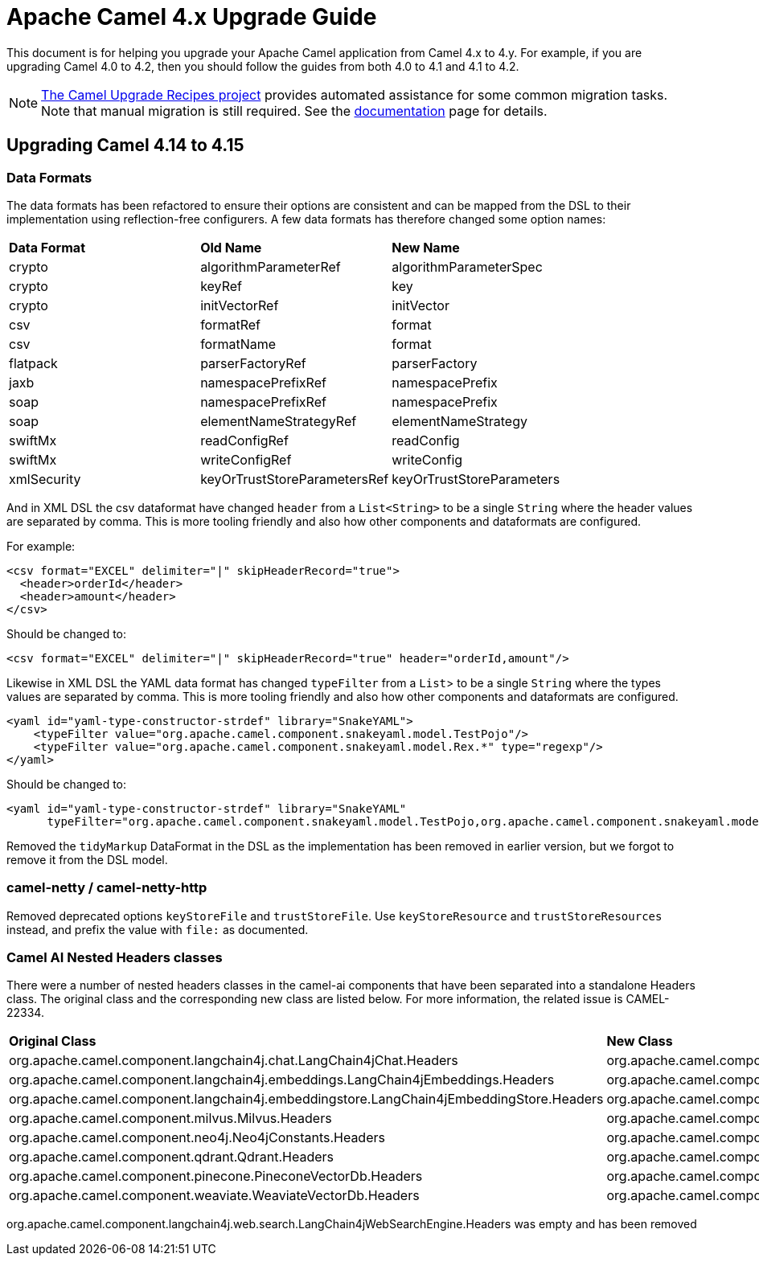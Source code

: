 = Apache Camel 4.x Upgrade Guide

This document is for helping you upgrade your Apache Camel application
from Camel 4.x to 4.y. For example, if you are upgrading Camel 4.0 to 4.2, then you should follow the guides
from both 4.0 to 4.1 and 4.1 to 4.2.

[NOTE]
====
https://github.com/apache/camel-upgrade-recipes/[The Camel Upgrade Recipes project] provides automated assistance for some common migration tasks.
Note that manual migration is still required.
See the xref:camel-upgrade-recipes-tool.adoc[documentation] page for details.
====

== Upgrading Camel 4.14 to 4.15

=== Data Formats

The data formats has been refactored to ensure their options are consistent and can be mapped from the DSL
to their implementation using reflection-free configurers. A few data formats has therefore changed some option names:

|===
|**Data Format** |**Old Name** |**New Name**
|crypto|algorithmParameterRef|algorithmParameterSpec
|crypto|keyRef|key
|crypto|initVectorRef|initVector
|csv|formatRef|format
|csv|formatName|format
|flatpack|parserFactoryRef|parserFactory
|jaxb|namespacePrefixRef|namespacePrefix
|soap|namespacePrefixRef|namespacePrefix
|soap|elementNameStrategyRef|elementNameStrategy
|swiftMx|readConfigRef|readConfig
|swiftMx|writeConfigRef|writeConfig
|xmlSecurity|keyOrTrustStoreParametersRef|keyOrTrustStoreParameters
|===

And in XML DSL the csv dataformat have changed `header` from a `List<String>` to be a single `String`
where the header values are separated by comma. This is more tooling friendly and also how other components
and dataformats are configured.

For example:

[source,xml]
----
<csv format="EXCEL" delimiter="|" skipHeaderRecord="true">
  <header>orderId</header>
  <header>amount</header>
</csv>
----

Should be changed to:

[source,xml]
----
<csv format="EXCEL" delimiter="|" skipHeaderRecord="true" header="orderId,amount"/>
----

Likewise in XML DSL the YAML data format has changed `typeFilter` from a `List`> to be a single `String`
where the types values are separated by comma. This is more tooling friendly and also how other components
and dataformats are configured.

[source,xml]
----
<yaml id="yaml-type-constructor-strdef" library="SnakeYAML">
    <typeFilter value="org.apache.camel.component.snakeyaml.model.TestPojo"/>
    <typeFilter value="org.apache.camel.component.snakeyaml.model.Rex.*" type="regexp"/>
</yaml>
----

Should be changed to:

[source,xml]
----
<yaml id="yaml-type-constructor-strdef" library="SnakeYAML"
      typeFilter="org.apache.camel.component.snakeyaml.model.TestPojo,org.apache.camel.component.snakeyaml.model.Rex.*"/>
----

Removed the `tidyMarkup` DataFormat in the DSL as the implementation has been removed in earlier version,
but we forgot to remove it from the DSL model.

=== camel-netty / camel-netty-http

Removed deprecated options `keyStoreFile` and `trustStoreFile`. Use `keyStoreResource` and `trustStoreResources` instead,
and prefix the value with `file:` as documented.

=== Camel AI Nested Headers classes

There were a number of nested headers classes in the camel-ai components that have been separated into a standalone Headers class.     The original class and the corresponding new class are listed below.
For more information, the related issue is CAMEL-22334.

|===
|**Original Class** |**New Class**
| org.apache.camel.component.langchain4j.chat.LangChain4jChat.Headers | org.apache.camel.component.langchain4j.chat.LangChain4jChatHeaders
| org.apache.camel.component.langchain4j.embeddings.LangChain4jEmbeddings.Headers| org.apache.camel.component.langchain4j.embeddings.LangChain4jEmbeddingsHeaders
| org.apache.camel.component.langchain4j.embeddingstore.LangChain4jEmbeddingStore.Headers | org.apache.camel.component.langchain4j.embeddingstore.LangChain4jEmbeddingStoreHeaders
| org.apache.camel.component.milvus.Milvus.Headers | org.apache.camel.component.milvus.MilvusHeaders
| org.apache.camel.component.neo4j.Neo4jConstants.Headers | org.apache.camel.component.neo4j.Neo4jHeaders
| org.apache.camel.component.qdrant.Qdrant.Headers | org.apache.camel.component.qdrant.QdrantHeaders
| org.apache.camel.component.pinecone.PineconeVectorDb.Headers | org.apache.camel.component.pinecone.PineconeVectorDbHeaders
| org.apache.camel.component.weaviate.WeaviateVectorDb.Headers | org.apache.camel.component.weaviate.WeaviateVectorDbHeaders
|===

org.apache.camel.component.langchain4j.web.search.LangChain4jWebSearchEngine.Headers was empty and has been removed
